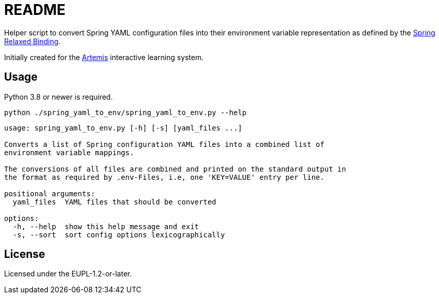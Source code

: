 // SPDX-FileCopyrightText: 2022 Benedikt Fein
//
// SPDX-License-Identifier: EUPL-1.2

= README

// Links

:artemis: https://github.com/ls1intum/Artemis
:spring_relaxed_binding: https://docs.spring.io/spring-boot/docs/current/reference/html/features.html#features.external-config.typesafe-configuration-properties.relaxed-binding

//-

Helper script to convert Spring YAML configuration files into their environment variable representation as defined by the {spring_relaxed_binding}[Spring Relaxed Binding].

Initially created for the {artemis}[Artemis] interactive learning system.


== Usage

Python 3.8 or newer is required.

`python ./spring_yaml_to_env/spring_yaml_to_env.py --help`

[source]
----
usage: spring_yaml_to_env.py [-h] [-s] [yaml_files ...]

Converts a list of Spring configuration YAML files into a combined list of
environment variable mappings.

The conversions of all files are combined and printed on the standard output in
the format as required by .env-Files, i.e, one 'KEY=VALUE' entry per line.

positional arguments:
  yaml_files  YAML files that should be converted

options:
  -h, --help  show this help message and exit
  -s, --sort  sort config options lexicographically

----


== License

Licensed under the EUPL-1.2-or-later.
